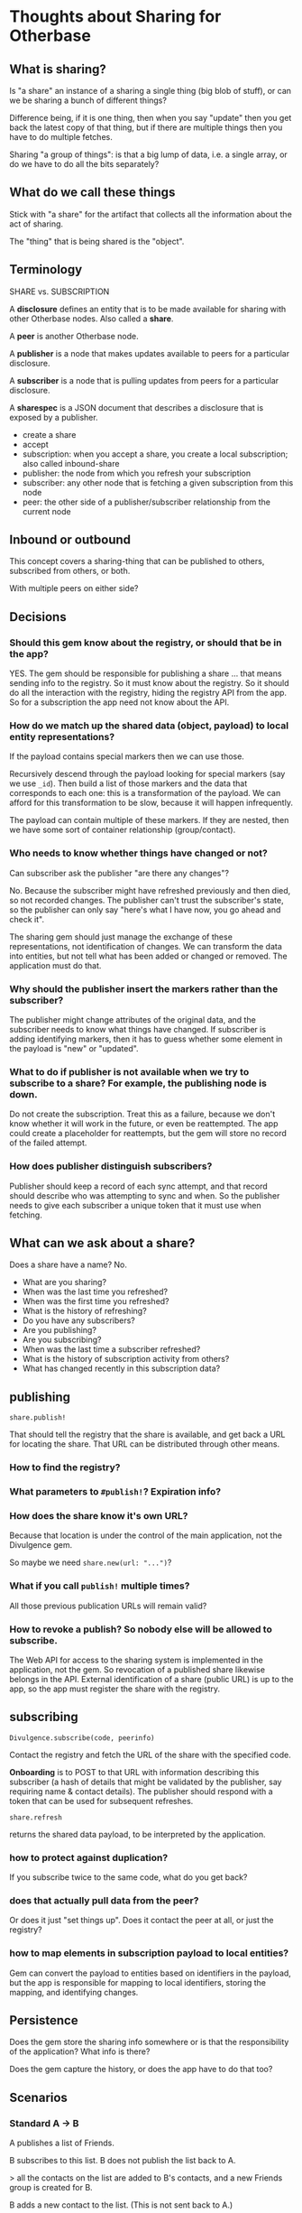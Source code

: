 #+OPTIONS: toc:nil num:nil html-style:nil
#+STARTUP: indent
#+HTML_HEAD: <link rel="stylesheet" type="text/css" href="org.css" />
#+TITLE:

* Thoughts about Sharing for Otherbase

** What is sharing?

Is "a share" an instance of a sharing a single thing (big blob of
stuff), or can we be sharing a bunch of different things?

Difference being, if it is one thing, then when you say "update" then
you get back the latest copy of that thing, but if there are multiple
things then you have to do multiple fetches.

Sharing "a group of things": is that a big lump of data, i.e. a single
array, or do we have to do all the bits separately?

** What do we call these things

Stick with "a share" for the artifact that collects all the
information about the act of sharing.

The "thing" that is being shared is the "object".

** Terminology

SHARE vs. SUBSCRIPTION

A *disclosure* defines an entity that is to be made available for sharing with other Otherbase nodes. Also called a *share*.

A *peer* is another Otherbase node.

A *publisher* is a node that makes updates available to peers for a particular disclosure.

A *subscriber* is a node that is pulling updates from peers for a particular disclosure.

A *sharespec* is a JSON document that describes a disclosure that is exposed by a publisher.

- create a share
- accept
- subscription: when you accept a share, you create a local subscription; also called inbound-share
- publisher: the node from which you refresh your subscription
- subscriber: any other node that is fetching a given subscription from this node
- peer: the other side of a publisher/subscriber relationship from the current node


** Inbound or outbound

This concept covers a sharing-thing that can be published to others,
subscribed from others, or both.

With multiple peers on either side?

** Decisions

*** Should this gem know about the registry, or should that be in the app?

YES. The gem should be responsible for publishing a share ... that
means sending info to the registry. So it must know about the
registry. So it should do all the interaction with the registry,
hiding the registry API from the app. So for a subscription the app
need not know about the API.

*** How do we match up the shared data (object, payload) to local entity representations?

If the payload contains special markers then we can use those.

Recursively descend through the payload looking for special markers
(say we use =_id=). Then build a list of those markers and the data
that corresponds to each one: this is a transformation of the
payload. We can afford for this transformation to be slow, because it
will happen infrequently.

The payload can contain multiple of these markers. If they are nested,
then we have some sort of container relationship (group/contact).

*** Who needs to know whether things have changed or not?

Can subscriber ask the publisher "are there any changes"?

No. Because the subscriber might have refreshed previously and then
died, so not recorded changes. The publisher can't trust the
subscriber's state, so the publisher can only say "here's what I have
now, you go ahead and check it".

The sharing gem should just manage the exchange of these
representations, not identification of changes. We can transform the
data into entities, but not tell what has been added or changed or
removed. The application must do that.

*** Why should the publisher insert the markers rather than the subscriber?

The publisher might change attributes of the original data, and the
subscriber needs to know what things have changed. If subscriber is
adding identifying markers, then it has to guess whether some element
in the payload is "new" or "updated".

*** What to do if publisher is not available when we try to subscribe to a share? For example, the publishing node is down.

Do not create the subscription. Treat this as a failure, because we
don't know whether it will work in the future, or even be
reattempted. The app could create a placeholder for reattempts, but
the gem will store no record of the failed attempt.

*** How does publisher distinguish subscribers?

Publisher should keep a record of each sync attempt, and that record
should describe who was attempting to sync and when. So the publisher
needs to give each subscriber a unique token that it must use when
fetching.

** What can we ask about a share?

Does a share have a name? No.

- What are you sharing?
- When was the last time you refreshed?
- When was the first time you refreshed?
- What is the history of refreshing?
- Do you have any subscribers?
- Are you publishing?
- Are you subscribing?
- When was the last time a subscriber refreshed?
- What is the history of subscription activity from others?
- What has changed recently in this subscription data?

** publishing

=share.publish!=

That should tell the registry that the share is available, and get
back a URL for locating the share. That URL can be distributed through
other means.

*** How to find the registry?

*** What parameters to =#publish!=? Expiration info?

*** How does the share know it's own URL?

Because that location is under the control of the main application,
not the Divulgence gem.

So maybe we need =share.new(url: "...")=?

*** What if you call =publish!= multiple times?

All those previous publication URLs will remain valid?

*** How to revoke a publish? So nobody else will be allowed to subscribe.

The Web API for access to the sharing system is implemented in the
application, not the gem. So revocation of a published share likewise
belongs in the API. External identification of a share (public URL) is
up to the app, so the app must register the share with the registry.

** subscribing

=Divulgence.subscribe(code, peerinfo)=

Contact the registry and fetch the URL of the share with the specified
code.

*Onboarding* is to POST to that URL with information describing this
subscriber (a hash of details that might be validated by the
publisher, say requiring name & contact details). The publisher should
respond with a token that can be used for subsequent refreshes.

=share.refresh=

returns the shared data payload, to be interpreted by the application.

*** how to protect against duplication?

If you subscribe twice to the same code, what do you get back?

*** does that actually pull data from the peer?

Or does it just "set things up". Does it contact the peer at all, or
just the registry?

*** how to map elements in subscription payload to local entities?

Gem can convert the payload to entities based on identifiers in the
payload, but the app is responsible for mapping to local identifiers,
storing the mapping, and identifying changes.

** Persistence

Does the gem store the sharing info somewhere or is that the
responsibility of the application? What info is there?

Does the gem capture the history, or does the app have to do that too?

** Scenarios

*** Standard A -> B

A publishes a list of Friends.

B subscribes to this list. B does not publish the list back to A.

> all the contacts on the list are added to B's contacts, and a new
Friends group is created for B.

B adds a new contact to the list. (This is not sent back to A.)

> THIS IS OK. The system will NOT say "this list is read-only, you
can't add to it."

A adds a new contact, and B refreshes the subscription.

> B should get the new contact, in the group.

A deletes a contact, and B refreshes the subscription.

> the contact should be removed from B's group, but not deleted from
  B's contacts. B should get a notification in the app.

B edits some details of a contact.

A edits a contact, and B refreshes the subscription.

> A's *CHANGES* should be applied to B's representation of that
  contact, and B should get a notification.

*** Bidirectional A <-> B

A publishes to B. B subscribes and publishes back to A. A subscribes.

Expectation is that changes will propagate in both directions.

A creates a share & sends out the URL/code. B subscribes, syncs down
the data, creates contacts & group.

B then declares a share & sends the URL/code to A. A subscribes, syncs
the data, but this should not create anything (because they are
already there) though it should build the xrefs between data elements
and local entities.

Make sure A does not create duplicates.

*** Loop A -> B -> C -> A

*** B subscribes, and then deletes the subscribed group!

That should cancel the subscription, right? Or do we want the contacts
to continue synchronizing even though the group does not.

Must keep the record of the subscription around so that it can be
re-established, e.g. if the group was deleted unintentionally.

** TODO

- (maybe) record an event in persistent history for every subscriber
  sync (including attempts on sync for revoked shares?)
